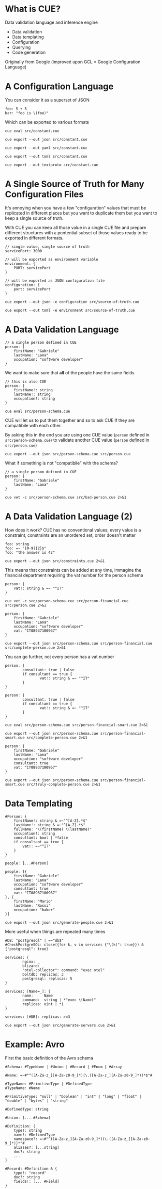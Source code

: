 * What is CUE?
Data validation language and inference engine
- Data validation
- Data templating
- Configuration
- Querying
- Code generation

Originally from Google (improved upon GCL = Google Configuration Language)

* A Configuration Language

You can consider it as a superset of JSON

#+BEGIN_SRC cue :tangle src/constant.cue
foo: 5 + 5
bar: "foo is \(foo)"
#+END_SRC

Which can be exported to various formats

#+BEGIN_SRC shell :results raw :wrap OUTPUT
cue eval src/constant.cue
#+END_SRC

#+RESULTS:
#+begin_OUTPUT
foo: 10
bar: "foo is 10"
#+end_OUTPUT

#+BEGIN_SRC shell :results raw :wrap OUTPUT
cue export --out json src/constant.cue
#+END_SRC

#+RESULTS:
#+begin_OUTPUT
{
    "foo": 10,
    "bar": "foo is 10"
}
#+end_OUTPUT

#+BEGIN_SRC shell :results raw :wrap OUTPUT
cue export --out yaml src/constant.cue
#+END_SRC

#+RESULTS:
#+begin_OUTPUT
foo: 10
bar: foo is 10
#+end_OUTPUT

#+BEGIN_SRC shell :results raw :wrap OUTPUT
cue export --out toml src/constant.cue
#+END_SRC

#+RESULTS:
#+begin_OUTPUT
bar = 'foo is 10'
foo = 10
#+end_OUTPUT

#+BEGIN_SRC shell :results raw :wrap OUTPUT
cue export --out textproto src/constant.cue
#+END_SRC

#+RESULTS:
#+begin_OUTPUT
foo: 10
bar: "foo is 10"
#+end_OUTPUT

* A Single Source of Truth for Many Configuration Files

It's annoying when you have a few "configuration" values that must be replicated
in different places but you want to duplicate them but you want to keep a single
source of truth.

With CUE you can keep all those value in a single CUE file and prepare different
structures with a pontential subset of those values ready to be exported in
different formats.

#+BEGIN_SRC cue :tangle src/source-of-truth.cue
// single value, single source of truth
servicePort: 3000

// will be exported as environment variable
environment: {
    PORT: servicePort
}

// will be exported as JSON configuration file
configuration: {
    port: servicePort
}
#+END_SRC

#+BEGIN_SRC shell :results raw :wrap OUTPUT
cue export --out json -e configuration src/source-of-truth.cue
#+END_SRC

#+RESULTS:
#+begin_OUTPUT
{
    "port": 3000
}
#+end_OUTPUT

#+BEGIN_SRC shell :results raw :wrap OUTPUT
cue export --out toml -e environment src/source-of-truth.cue
#+END_SRC

#+RESULTS:
#+begin_OUTPUT
PORT = 3000
#+end_OUTPUT

* A Data Validation Language

#+BEGIN_SRC cue :tangle src/person.cue
// a single person defined in CUE
person: {
    firstName: "Gabriele"
    lastName: "Lana"
    occupation: "software developer"
}
#+END_SRC

We want to make sure that *all* of the people have the same fields

#+BEGIN_SRC cue :tangle src/person-schema.cue
// this is also CUE
person: {
    firstName!: string
    lastName!: string
    occupation!: string
}
#+END_SRC

#+BEGIN_SRC shell :results raw :wrap OUTPUT
cue eval src/person-schema.cue
#+END_SRC

#+RESULTS:
#+begin_OUTPUT
person: {
    firstName!:  string
    lastName!:   string
    occupation!: string
}
#+end_OUTPUT

CUE will let us to put them together and so to ask CUE if they are compatibile
with each other.

By asking this in the end you are using one CUE value (~person~ defined in
~src/person-schema.cue~) to validate another CUE value (~person~ defined in
~src/person.cue~)

#+BEGIN_SRC shell :results raw :wrap OUTPUT
cue export --out json src/person-schema.cue src/person.cue
#+END_SRC

#+RESULTS:
#+begin_OUTPUT
{
    "person": {
        "firstName": "Gabriele",
        "lastName": "Lana",
        "occupation": "software developer"
    }
}
#+end_OUTPUT

What if something is not "compatibile" with the schema?

#+BEGIN_SRC cue :tangle src/bad-person.cue
// a single person defined in CUE
person: {
    firstName: "Gabriele"
    lastName: "Lana"
}
#+END_SRC

#+BEGIN_SRC shell :results raw :wrap OUTPUT
cue vet -c src/person-schema.cue src/bad-person.cue 2>&1
#+END_SRC

#+RESULTS:
#+begin_OUTPUT
person.occupation: field is required but not present:
    ./src/person-schema.cue:5:5
#+end_OUTPUT

* A Data Validation Language (2)

How does it work? CUE has no conventional values, every value is a constraint,
constraints are an unordered set, order doesn't matter

#+BEGIN_SRC cue :tangle src/constraints.cue
foo: string
foo: =~ "[0-9]{2}$"
foo: "the answer is 42"
#+END_SRC

#+BEGIN_SRC shell :results raw :wrap OUTPUT
cue export --out json src/constraints.cue 2>&1
#+END_SRC

#+RESULTS:
#+begin_OUTPUT
{
    "foo": "the answer is 42"
}
#+end_OUTPUT

This means that constraints can be added at any time, immagine the financial
department requiring the vat number for the person schema

#+BEGIN_SRC cue :tangle src/person-financial.cue
person: {
    vat!: string & =~ "^IT"
}
#+END_SRC

#+BEGIN_SRC shell :results raw :wrap OUTPUT
cue vet -c src/person-schema.cue src/person-financial.cue src/person.cue 2>&1
#+END_SRC

#+RESULTS:
#+begin_OUTPUT
person.vat: field is required but not present:
    ./src/person-financial.cue:2:5
#+end_OUTPUT

#+BEGIN_SRC cue :tangle src/complete-person.cue
person: {
    firstName: "Gabriele"
    lastName: "Lana"
    occupation: "software developer"
    vat: "IT08937100967"
}
#+END_SRC

#+BEGIN_SRC shell :results raw :wrap OUTPUT
cue export --out json src/person-schema.cue src/person-financial.cue src/complete-person.cue 2>&1
#+END_SRC

#+RESULTS:
#+begin_OUTPUT
{
    "person": {
        "firstName": "Gabriele",
        "lastName": "Lana",
        "occupation": "software developer",
        "vat": "IT08937100967"
    }
}
#+end_OUTPUT

You can go further, not every person has a vat number

#+BEGIN_SRC cue :tangle src/person-financial-smart.cue
person: {
        consultant: true | false
        if consultant == true {
                vat!: string & =~ "^IT"
        }
}
#+END_SRC

#+BEGIN_SRC cue :tangle src/person-financial-smart.cue
person: {
        consultant: true | false
        if consultant == true {
                vat!: string & =~ "^IT"
        }
}
#+END_SRC

#+BEGIN_SRC shell :results raw :wrap OUTPUT
cue eval src/person-schema.cue src/person-financial-smart.cue 2>&1
#+END_SRC

#+RESULTS:
#+begin_OUTPUT
person: {
    consultant: true | false
    if consultant == true {
        vat!: =~"^IT"
    }
} & {
    firstName!:  string
    lastName!:   string
    occupation!: string
}
#+end_OUTPUT

#+BEGIN_SRC shell :results raw :wrap OUTPUT
cue export --out json src/person-schema.cue src/person-financial-smart.cue src/complete-person.cue 2>&1
#+END_SRC

#+RESULTS:
#+begin_OUTPUT
person: unresolved disjunction true | false (type bool):
    ./src/person-financial-smart.cue:3:12
#+end_OUTPUT

#+BEGIN_SRC cue :tangle src/truly-complete-person.cue
person: {
    firstName: "Gabriele"
    lastName: "Lana"
    occupation: "software developer"
    consultant: true
    vat: "IT08937100967"
}
#+END_SRC

#+BEGIN_SRC shell :results raw :wrap OUTPUT
cue export --out json src/person-schema.cue src/person-financial-smart.cue src/truly-complete-person.cue 2>&1
#+END_SRC

#+RESULTS:
#+begin_OUTPUT
{
    "person": {
        "firstName": "Gabriele",
        "lastName": "Lana",
        "consultant": true,
        "vat": "IT08937100967",
        "occupation": "software developer"
    }
}
#+end_OUTPUT

* Data Templating

#+BEGIN_SRC cue :tangle src/generate-people.cue
#Person: {
    firstName!: string & =~"^[A-Z].*$"
    lastName!: string & =~"^[A-Z].*$"
    fullName: "\(firstName) \(lastName)"
    occupation!: string
    consultant: bool | *false
    if consultant == true {
        vat!: =~"^IT"
    }
}

people: [...#Person]

people: [{
    firstName: "Gabriele"
    lastName: "Lana"
    occupation: "software developer"
    consultant: true
    vat: "IT08937100967"
}, {
    firstName: "Mario"
    lastName: "Rossi"
    occupation: "baker"
}]
#+END_SRC

#+BEGIN_SRC shell :results raw :wrap OUTPUT
cue export --out json src/generate-people.cue 2>&1
#+END_SRC

#+RESULTS:
#+begin_OUTPUT
{
    "people": [
        {
            "firstName": "Gabriele",
            "lastName": "Lana",
            "fullName": "Gabriele Lana",
            "occupation": "software developer",
            "consultant": true,
            "vat": "IT08937100967"
        },
        {
            "firstName": "Mario",
            "lastName": "Rossi",
            "fullName": "Mario Rossi",
            "occupation": "baker",
            "consultant": false
        }
    ]
}
#+end_OUTPUT

More useful when things are repeated many times

#+BEGIN_SRC cue :tangle src/generate-servers.cue
#DB: "postgresql" | =~"db$"
#CheckPostgreSQL: close({for k, v in services {"\(k)": true}}) & {"postgresql": true}

services: {
        nginx: _
        blizard: _
        "otel-collector": command: "exec otel"
        boltdb: replicas: 3
        postgresql: replicas: 5
}

services: [Name=_]: {
        name:     Name
        command:  string | *"exec \(Name)"
        replicas: uint | *1
}

services: [#DB]: replicas: >=3
#+END_SRC

#+BEGIN_SRC shell :results raw :wrap OUTPUT
cue export --out json src/generate-servers.cue 2>&1
#+END_SRC

#+RESULTS:
#+begin_OUTPUT
{
    "services": {
        "nginx": {
            "name": "nginx",
            "command": "exec nginx",
            "replicas": 1
        },
        "blizard": {
            "name": "blizard",
            "command": "exec blizard",
            "replicas": 1
        },
        "otel-collector": {
            "name": "otel-collector",
            "command": "exec otel",
            "replicas": 1
        },
        "boltdb": {
            "name": "boltdb",
            "command": "exec boltdb",
            "replicas": 3
        },
        "postgresql": {
            "name": "postgresql",
            "command": "exec postgresql",
            "replicas": 5
        }
    }
}
#+end_OUTPUT

* Example: Avro

First the basic definition of the Avro schema

#+BEGIN_SRC cue :tangle src/avro-base.cue
#Schema: #TypeName | #Union | #Record | #Enum | #Array

#Name: =~#"^([A-Za-z_][A-Za-z0-9_]*)(\.([A-Za-z_][A-Za-z0-9_]*))*$"#

#TypeName: #PrimitiveType | #DefinedType
#TypeName: #Name

#PrimitiveType: "null" | "boolean" | "int" | "long" | "float" | "double" | "bytes" | "string"

#DefinedType: string

#Union: [... #Schema]

#Definition: {
    type!: string
    name!: #DefinedType
    namespace?: =~#"^([A-Za-z_][A-Za-z0-9_]*)(\.([A-Za-z_][A-Za-z0-9_]*))*"#
    aliases?: [...string]
    doc?: string
    ...
}

#Record: #Definition & {
    type!: "record"
    doc?: string
    fields!: [... #Field]
}

#Enum: #Definition & {
    type!: "enum"
    name!: string
    symbols!: [... #Name]
    default?: #Name
    if !list.Contains(symbols, default) {
        default?: _|_
    }
}

#Array: {
    type!: "array"
    items!: #Schema
    default!: []
}

// ...
#+END_SRC

Then you can add you own constraint, for you own domain, we called them "briks"

#+BEGIN_SRC cue :tangle src/avro-briks.cue
#Money: avro.#Record & {
    type!: "record"
    name!: "Money"
    fields!: [{
        name!: "amount"
        type!: "int"
    }, {
        name!: "currency"
        type!: avro.#Enum & {
            name!: "Currency"
            symbols!: ["EUR"]
            default!: "EUR"
        }
    }]
}

#DateTime: avro.#Field & {
    name!: avro.#Name,
    type!: "string"
}

// ...
#+END_SRC

The you can use it

#+BEGIN_SRC cue :tangle src/avro-consents.cue
#ConsentFieldNames: ["consents", "given", "denied"]

#ConsentFields: {
    for _name in #ConsentFieldNames {
        "\(_name)": {
            name: "\(_name)_Consent"
            type: "record"
            fields: [
                {name: "name", type: "string"},
                {name: "owner", type: avro.#Enum & {
                    name: "\(_name)_Owner"
                    symbols: [
                        "UNKNOWN",
                        "MARKETING",
                        "BROADBAND",
                        "ENERGY",
                        "INSURANCE_MOTOR",
                        "INSURANCE_LIFE",
                        "INSURANCE_PROFESSIONAL",
                        "INSURANCE_PET",
                        "LONG_TERM_RENTAL",
                        "MORTGAGE",
                        "LOAN",
                        "PERSONAL_AREA",
                ],
                    default: "UNKNOWN"
                }},
                {name: "isMandatory", type: "boolean"},
                {name: "given", type: "boolean"},
                briks.#DateTime & {name: "updatedAt"},
        ]}
    }
}

#Identity: {
    name: "Identity"
    type: "record"
    fields: [
        {name: "email", type: "string"},
        {name: "facileUserId", type: ["null", "string"]},
    ]
}

avro.#Schema & {
    name: "Consents"
    fields: [
        {name: "identity", type: #Identity},
        briks.#DateTime & {name: "createdAt"},
        briks.#DateTime & {name: "updatedAt"},
        for _name in #ConsentFieldNames {
            {name: _name, type: {
                type: "array",
                items: #ConsentFields[_name],
                default: [],
            }}
        }
    ]
}
#+END_SRC

#+BEGIN_SRC json
{
  "name": "Consents",
  "type": "record",
  "fields": [
    {
      "name": "identity",
      "type": {
        "name": "Identity",
        "type": "record",
        "fields": [
          {
            "name": "email",
            "type": "string"
          },
          {
            "name": "facileUserId",
            "type": ["null", "string"]
          }
        ]
      }
    },
    {
      "name": "createdAt",
      "type": "string"
    },
    {
      "name": "updatedAt",
      "type": "string"
    },
    {
      "name": "consents",
      "type": {
        "type": "array",
        "default": [],
        "items": {
          "name": "Consent",
          "type": "record",
          "fields": [
            {
              "name": "name",
              "type": "string"
            },
            {
              "name": "owner",
              "type": {
                "name": "Owner",
                "type": "enum",
                "symbols": [
                  "UNKNOWN",
                  "MARKETING",
                  "BROADBAND",
                  "ENERGY",
                  "INSURANCE_MOTOR",
                  "INSURANCE_LIFE",
                  "INSURANCE_PROFESSIONAL",
                  "INSURANCE_PET",
                  "LONG_TERM_RENTAL",
                  "MORTGAGE",
                  "LOAN",
                  "PERSONAL_AREA"
                ],
                "default": "UNKNOWN"
              }
            },
            {
              "name": "isMandatory",
              "type": "boolean"
            },
            {
              "name": "updatedAt",
              "type": "string"
            },
            {
              "name": "given",
              "type": "boolean"
            }
          ]
        }
      }
    },
    {
      "name": "given",
      "type": {
        "type": "array",
        "default": [],
        "items": {
          "name": "Consent",
          "type": "record",
          "fields": [
            {
              "name": "name",
              "type": "string"
            },
            {
              "name": "owner",
              "type": {
                "name": "Owner",
                "type": "enum",
                "symbols": [
                  "UNKNOWN",
                  "MARKETING",
                  "BROADBAND",
                  "ENERGY",
                  "INSURANCE_MOTOR",
                  "INSURANCE_LIFE",
                  "INSURANCE_PROFESSIONAL",
                  "INSURANCE_PET",
                  "LONG_TERM_RENTAL",
                  "MORTGAGE",
                  "LOAN",
                  "PERSONAL_AREA"
                ],
                "default": "UNKNOWN"
              }
            },
            {
              "name": "isMandatory",
              "type": "boolean"
            },
            {
              "name": "updatedAt",
              "type": "string"
            },
            {
              "name": "given",
              "type": "boolean"
            }
          ]
        }
      }
    },
    {
      "name": "denied",
      "type": {
        "type": "array",
        "default": [],
        "items": {
          "name": "Consent",
          "type": "record",
          "fields": [
            {
              "name": "name",
              "type": "string"
            },
            {
              "name": "owner",
              "type": {
                "name": "Owner",
                "type": "enum",
                "symbols": [
                  "UNKNOWN",
                  "MARKETING",
                  "BROADBAND",
                  "ENERGY",
                  "INSURANCE_MOTOR",
                  "INSURANCE_LIFE",
                  "INSURANCE_PROFESSIONAL",
                  "INSURANCE_PET",
                  "LONG_TERM_RENTAL",
                  "MORTGAGE",
                  "LOAN",
                  "PERSONAL_AREA"
                ],
                "default": "UNKNOWN"
              }
            },
            {
              "name": "isMandatory",
              "type": "boolean"
            },
            {
              "name": "updatedAt",
              "type": "string"
            },
            {
              "name": "given",
              "type": "boolean"
            }
          ]
        }
      }
    }
  ]
}
#+END_SRC

* Example: OpenAPI

Same thing, basic definition of the OpenAPI specifications (the specification of
the specification 😅)

#+BEGIN_SRC cue :tangle src/openapi-specification.cue
#OpenAPI: {
    openapi!: "3.1.0"
    info!: {
        title!:       string & !=""
        summary!:     string & !=""
        description!: string & !=""
        version!:     =~"^[0-9]+.[0-9]+.[0-9]+$"
    }
    servers!: [...#Server]
    paths!: [=~"^/.*$"]: #PathItem
    ...
}

#Server: {
    url!:         string & !=""
    description?: string
}

#PathItem: {
    summary?:     string
    description?: string
    [#Method]:    #Operation
    ...
}

#Operation: {
    tags?: [string & !=""]
    summary!:     string & !=""
    description?: string
    operationId!: string
    parameters?: [...#Parameter]
    requestBody?: #RequestBody
    responses?: [#ResponseStatusCode]: #Response
    deprecated?: bool | *false
    ...
}

// ...

// Also constraint not part of the specification but the specific
// domain/application

#ValidationError: {
    description: "Request validation error"
    content: {
        "application/problem+json": {
            schema: {
                type: "object"
                properites: {
                    status: {
                        type:  "number"
                        const: 400
                    }
                    type: type: "string"
                    code: {
                        type:  "string"
                        const: "REQUEST_VALIDATION_ERROR"
                    }
                    title: type: "string"
                    errors: {
                        type: "array"
                        items: {
                            type: "object"
                            properties: {
                                requestLocation: type: "string"
                                locationPath: type:    "string"
                                messages: {
                                    type: "array"
                                    items: type: "string"
                                }
                            }
                            required: ["requestLocation", "locationPath", "messages"]
                        }
                    }
                }
            }
            example: {
                status: 400
                code:   "REQUEST_VALIDATION_ERROR"
                title:  "Request Validation Error"
                errors: [{
                    requestLocation: "body"
                    locationPath:    "inc"
                    message: ["Expected number given string"]
                }]
            }
        }
    }
}
#+END_SRC

#+BEGIN_SRC cue :tangle src/openapi-use.cue
oas.#OpenAPI

info: {
    version: "0.0.1"
    title:   "MyApp OpenAPI Specification"
    summary: "MyApp OpenAPI Specification"
    description: """
                 My App OpenAPI Specification
                 """
}

paths: {
    "/ping": "get":                           #Ping
    "/users/login": "post":                   #UserLogin
    "/me/sessions/latest/{n}": "get":         #LatestSessions
    "/me/sessions/between/{range}": "get":    #SessionsBetweenDays
    "/me/check-in": "post":                   #CheckIn
    "/me": "get":                             #Me
}

#Me: {
    operationId: "Me"
    summary:     "Retrieve personal information."
    responses: {
        "200": {
            description: "Current user personal information."
            content: {
                "application/json": {
                    schema: #MeResultBodyOk
                }
            }
        }
        "400": oas.#ValidationError
        "401": oas.#AuthenticationError
        "500": oas.#UnhandledError
        "503": oas.#ServiceNotAvailableError
    }
}

// ...
#+END_SRC


* What's Next?
- [[https://cuelang.org/docs/tour/][Official documentation]]
- [[https://cuetorials.com][Tutorial from practitioners]]
- [[https://github.com/search?q=lang%3Acue+&type=code][Seach examples on GitHub 🥲]]
